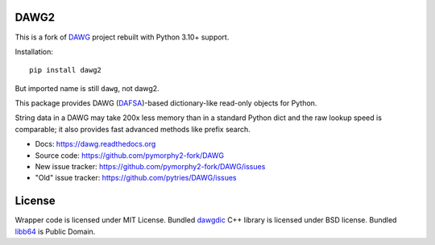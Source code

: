 DAWG2
=====

.. image:: https://github.com/pymorphy2-fork/DAWG/actions/workflows/tests.yml/badge.svg
    :target: https://github.com/pymorphy2-fork/DAWG/actions/workflows/tests.yml
.. image:: https://coveralls.io/repos/github/pymorphy2-fork/DAWG/badge.svg?branch=master
    :target: https://coveralls.io/github/pymorphy2-fork/DAWG?branch=master
.. image:: https://img.shields.io/pypi/v/dawg2
    :target: https://pypi.org/project/dawg2/
.. image:: https://img.shields.io/pypi/pyversions/dawg2

This is a fork of DAWG_ project rebuilt with Python 3.10+ support.

.. _DAWG: https://pypi.org/project/DAWG/

Installation::

    pip install dawg2

But imported name is still ``dawg``, not dawg2.


This package provides DAWG (DAFSA_)-based dictionary-like
read-only objects for Python.

String data in a DAWG may take 200x less memory than in
a standard Python dict and the raw lookup speed is comparable;
it also provides fast advanced methods like prefix search.

.. _DAFSA: https://en.wikipedia.org/wiki/Deterministic_acyclic_finite_state_automaton

* Docs: https://dawg.readthedocs.org
* Source code: https://github.com/pymorphy2-fork/DAWG
* New issue tracker: https://github.com/pymorphy2-fork/DAWG/issues
* "Old" issue tracker: https://github.com/pytries/DAWG/issues

License
=======

Wrapper code is licensed under MIT License.
Bundled `dawgdic`_ C++ library is licensed under BSD license.
Bundled libb64_ is Public Domain.

.. _dawgdic: https://code.google.com/p/dawgdic/
.. _libb64: http://libb64.sourceforge.net/
